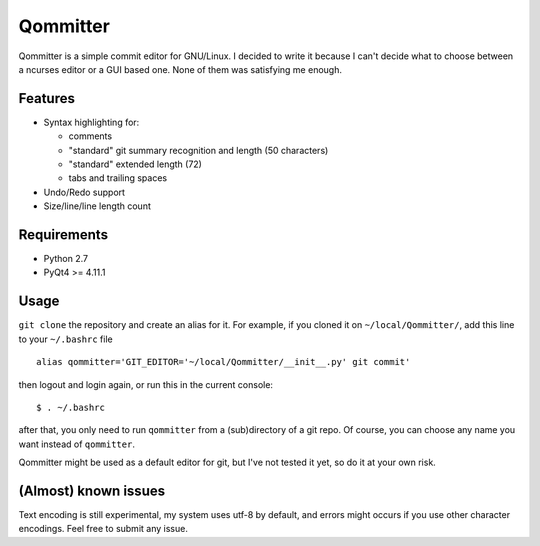 Qommitter
=========

Qommitter is a simple commit editor for GNU/Linux. I decided to write it
because I can't decide what to choose between a ncurses editor or a GUI
based one. None of them was satisfying me enough.

Features
--------

-  Syntax highlighting for:

   -  comments
   -  "standard" git summary recognition and length (50 characters)
   -  "standard" extended length (72)
   -  tabs and trailing spaces

-  Undo/Redo support
-  Size/line/line length count

Requirements
------------

-  Python 2.7
-  PyQt4 >= 4.11.1

Usage
-----

``git clone`` the repository and create an alias for it. For example, if
you cloned it on ``~/local/Qommitter/``, add this line to your
``~/.bashrc`` file

::

    alias qommitter='GIT_EDITOR='~/local/Qommitter/__init__.py' git commit'

then logout and login again, or run this in the current console:

::

    $ . ~/.bashrc

after that, you only need to run ``qommitter`` from a (sub)directory of
a git repo. Of course, you can choose any name you want instead of
``qommitter``.

Qommitter might be used as a default editor for git, but I've not tested
it yet, so do it at your own risk.

(Almost) known issues
---------------------

Text encoding is still experimental, my system uses utf-8 by default,
and errors might occurs if you use other character encodings. Feel free
to submit any issue.
